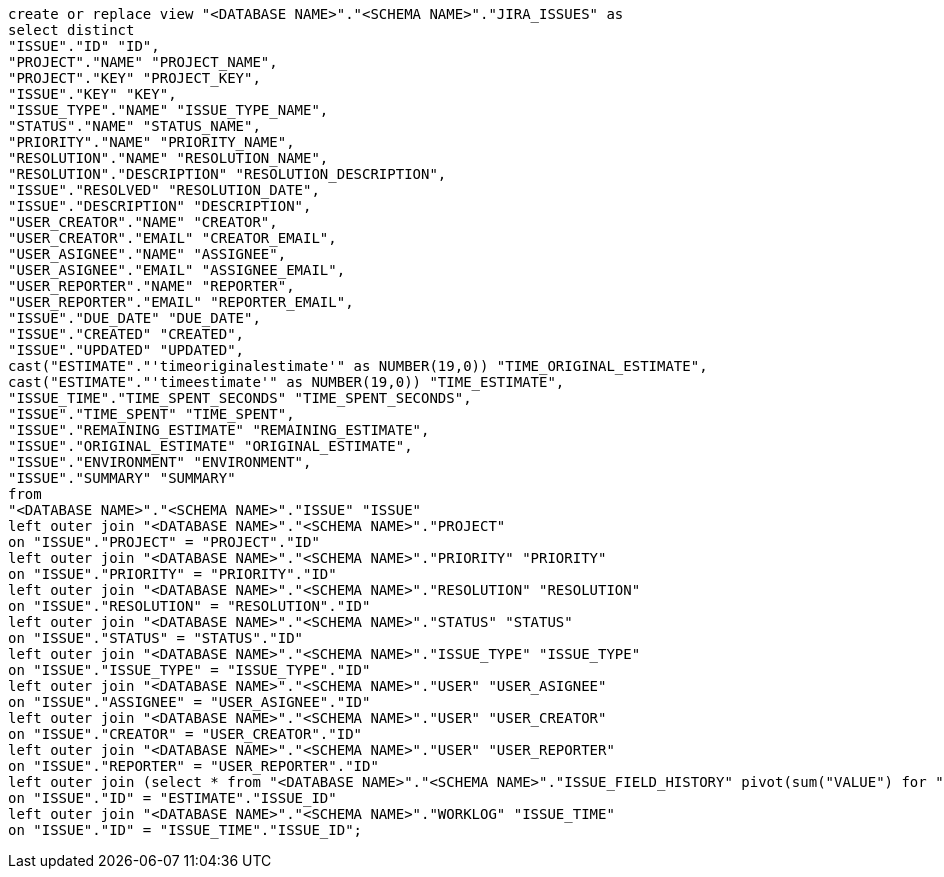 [source,bash]
----
create or replace view "<DATABASE NAME>"."<SCHEMA NAME>"."JIRA_ISSUES" as
select distinct
"ISSUE"."ID" "ID",
"PROJECT"."NAME" "PROJECT_NAME",
"PROJECT"."KEY" "PROJECT_KEY",
"ISSUE"."KEY" "KEY",
"ISSUE_TYPE"."NAME" "ISSUE_TYPE_NAME",
"STATUS"."NAME" "STATUS_NAME",
"PRIORITY"."NAME" "PRIORITY_NAME",
"RESOLUTION"."NAME" "RESOLUTION_NAME",
"RESOLUTION"."DESCRIPTION" "RESOLUTION_DESCRIPTION",
"ISSUE"."RESOLVED" "RESOLUTION_DATE",
"ISSUE"."DESCRIPTION" "DESCRIPTION",
"USER_CREATOR"."NAME" "CREATOR",
"USER_CREATOR"."EMAIL" "CREATOR_EMAIL",
"USER_ASIGNEE"."NAME" "ASSIGNEE",
"USER_ASIGNEE"."EMAIL" "ASSIGNEE_EMAIL",
"USER_REPORTER"."NAME" "REPORTER",
"USER_REPORTER"."EMAIL" "REPORTER_EMAIL",
"ISSUE"."DUE_DATE" "DUE_DATE",
"ISSUE"."CREATED" "CREATED",
"ISSUE"."UPDATED" "UPDATED",
cast("ESTIMATE"."'timeoriginalestimate'" as NUMBER(19,0)) "TIME_ORIGINAL_ESTIMATE",
cast("ESTIMATE"."'timeestimate'" as NUMBER(19,0)) "TIME_ESTIMATE",
"ISSUE_TIME"."TIME_SPENT_SECONDS" "TIME_SPENT_SECONDS",
"ISSUE"."TIME_SPENT" "TIME_SPENT",
"ISSUE"."REMAINING_ESTIMATE" "REMAINING_ESTIMATE",
"ISSUE"."ORIGINAL_ESTIMATE" "ORIGINAL_ESTIMATE",
"ISSUE"."ENVIRONMENT" "ENVIRONMENT",
"ISSUE"."SUMMARY" "SUMMARY"
from
"<DATABASE NAME>"."<SCHEMA NAME>"."ISSUE" "ISSUE"
left outer join "<DATABASE NAME>"."<SCHEMA NAME>"."PROJECT"
on "ISSUE"."PROJECT" = "PROJECT"."ID"
left outer join "<DATABASE NAME>"."<SCHEMA NAME>"."PRIORITY" "PRIORITY"
on "ISSUE"."PRIORITY" = "PRIORITY"."ID"
left outer join "<DATABASE NAME>"."<SCHEMA NAME>"."RESOLUTION" "RESOLUTION"
on "ISSUE"."RESOLUTION" = "RESOLUTION"."ID"
left outer join "<DATABASE NAME>"."<SCHEMA NAME>"."STATUS" "STATUS"
on "ISSUE"."STATUS" = "STATUS"."ID"
left outer join "<DATABASE NAME>"."<SCHEMA NAME>"."ISSUE_TYPE" "ISSUE_TYPE"
on "ISSUE"."ISSUE_TYPE" = "ISSUE_TYPE"."ID"
left outer join "<DATABASE NAME>"."<SCHEMA NAME>"."USER" "USER_ASIGNEE"
on "ISSUE"."ASSIGNEE" = "USER_ASIGNEE"."ID"
left outer join "<DATABASE NAME>"."<SCHEMA NAME>"."USER" "USER_CREATOR"
on "ISSUE"."CREATOR" = "USER_CREATOR"."ID"
left outer join "<DATABASE NAME>"."<SCHEMA NAME>"."USER" "USER_REPORTER"
on "ISSUE"."REPORTER" = "USER_REPORTER"."ID"
left outer join (select * from "<DATABASE NAME>"."<SCHEMA NAME>"."ISSUE_FIELD_HISTORY" pivot(sum("VALUE") for "FIELD_ID" in ('timeestimate','timeoriginalestimate')) as p where "'timeestimate'" is not null) "ESTIMATE"
on "ISSUE"."ID" = "ESTIMATE"."ISSUE_ID"
left outer join "<DATABASE NAME>"."<SCHEMA NAME>"."WORKLOG" "ISSUE_TIME"
on "ISSUE"."ID" = "ISSUE_TIME"."ISSUE_ID";
----